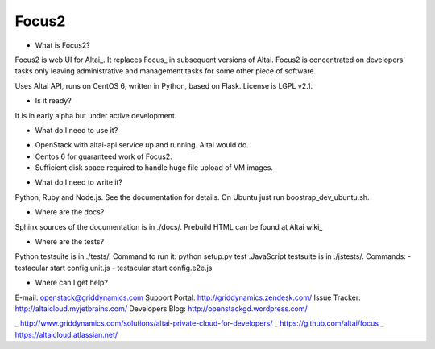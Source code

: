 Focus2 
======

* What is Focus2?

Focus2 is web UI for Altai_. It replaces Focus_ in subsequent versions of Altai. Focus2 is concentrated on developers' tasks only leaving administrative and management tasks for some other piece of software.

Uses Altai API, runs on CentOS 6, written in Python, based on Flask.
License is LGPL v2.1.

* Is it ready?

It is in early alpha but under active development.

* What do I need to use it?

- OpenStack with altai-api service up and running. Altai would do.
- Centos 6 for guaranteed work of Focus2.
- Sufficient disk space required to handle huge file upload of VM images.

* What do I need to write it?

Python, Ruby and Node.js. See the documentation for details. On Ubuntu just run boostrap_dev_ubuntu.sh.


* Where are the docs?

Sphinx sources of the documentation is in ./docs/. Prebuild HTML can be found at Altai wiki_

* Where are the tests?

Python testsuite is in ./tests/. Command to run it: python setup.py test
.JavaScript testsuite is in ./jstests/. Commands:
- testacular start config.unit.js
- testacular start config.e2e.js

* Where can I get help?

E-mail: openstack@griddynamics.com
Support Portal: http://griddynamics.zendesk.com/
Issue Tracker: http://altaicloud.myjetbrains.com/
Developers Blog: http://openstackgd.wordpress.com/


_ http://www.griddynamics.com/solutions/altai-private-cloud-for-developers/
_ https://github.com/altai/focus
_ https://altaicloud.atlassian.net/



